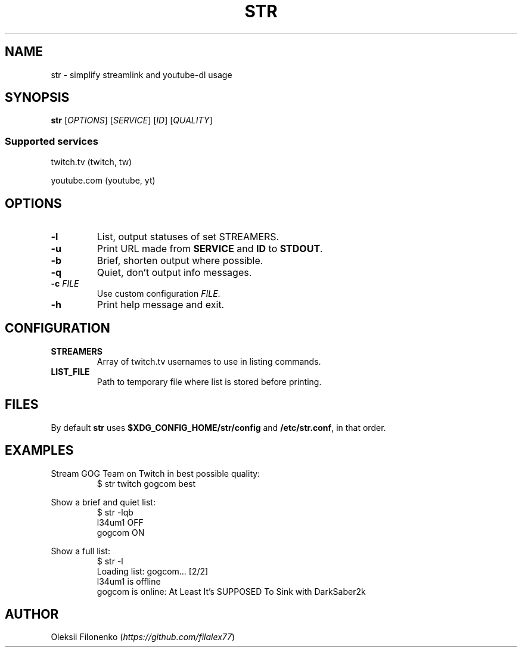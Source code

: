 .TH STR 1
.SH NAME
str \- simplify streamlink and youtube-dl usage
.SH SYNOPSIS
.B str
[\fIOPTIONS\fR]
[\fISERVICE\fR]
[\fIID\fR]
[\fIQUALITY\fR]
.SS Supported services
twitch.tv (twitch, tw)

youtube.com (youtube, yt)
.SH OPTIONS
.TP
.B \-l
List, output statuses of set STREAMERS.
.TP
.B \-u
Print URL made from \fBSERVICE\fR and \fBID\fR to \fBSTDOUT\fR.
.TP
.B \-b
Brief, shorten output where possible.
.TP
.B \-q
Quiet, don't output info messages.
.TP
.B \-c \fIFILE\fR
Use custom configuration \fIFILE\fR.
.TP
.B \-h
Print help message and exit.
.SH CONFIGURATION
.TP
.B STREAMERS
Array of twitch.tv usernames to use in listing commands.
.TP
.B LIST_FILE
Path to temporary file where list is stored before printing.
.SH FILES
By default \fBstr\fR uses \fB$XDG_CONFIG_HOME/str/config\fR and \fB/etc/str.conf\fR, in that order.
.SH EXAMPLES
Stream GOG Team on Twitch in best possible quality:
.RS
$ str twitch gogcom best
.RE
.PP
Show a brief and quiet list:
.nf
.RS
$ str -lqb
l34um1 OFF
gogcom ON
.RE
.fi
.PP
Show a full list:
.nf
.RS
$ str -l
Loading list: gogcom... [2/2]
l34um1 is offline
gogcom is online: At Least It's SUPPOSED To Sink with DarkSaber2k
.RE
.fi
.SH AUTHOR
Oleksii Filonenko (\fIhttps://github.com/filalex77\fR)
